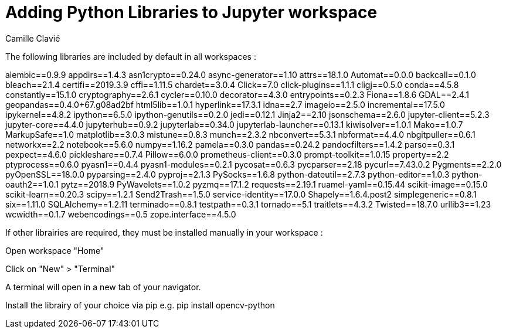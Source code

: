 = Adding Python Libraries to Jupyter workspace
:author: Camille Clavié

The following libraries are included by default in all workspaces :

alembic==0.9.9
appdirs==1.4.3
asn1crypto==0.24.0
async-generator==1.10
attrs==18.1.0
Automat==0.0.0
backcall==0.1.0
bleach==2.1.4
certifi==2019.3.9
cffi==1.11.5
chardet==3.0.4
Click==7.0
click-plugins==1.1.1
cligj==0.5.0
conda==4.5.8
constantly==15.1.0
cryptography==2.6.1
cycler==0.10.0
decorator==4.3.0
entrypoints==0.2.3
Fiona==1.8.6
GDAL==2.4.1
geopandas==0.4.0+67.g08ad2bf
html5lib==1.0.1
hyperlink==17.3.1
idna==2.7
imageio==2.5.0
incremental==17.5.0
ipykernel==4.8.2
ipython==6.5.0
ipython-genutils==0.2.0
jedi==0.12.1
Jinja2==2.10
jsonschema==2.6.0
jupyter-client==5.2.3
jupyter-core==4.4.0
jupyterhub==0.9.2
jupyterlab==0.34.0
jupyterlab-launcher==0.13.1
kiwisolver==1.0.1
Mako==1.0.7
MarkupSafe==1.0
matplotlib==3.0.3
mistune==0.8.3
munch==2.3.2
nbconvert==5.3.1
nbformat==4.4.0
nbgitpuller==0.6.1
networkx==2.2
notebook==5.6.0
numpy==1.16.2
pamela==0.3.0
pandas==0.24.2
pandocfilters==1.4.2
parso==0.3.1
pexpect==4.6.0
pickleshare==0.7.4
Pillow==6.0.0
prometheus-client==0.3.0
prompt-toolkit==1.0.15
property==2.2
ptyprocess==0.6.0
pyasn1==0.4.4
pyasn1-modules==0.2.1
pycosat==0.6.3
pycparser==2.18
pycurl==7.43.0.2
Pygments==2.2.0
pyOpenSSL==18.0.0
pyparsing==2.4.0
pyproj==2.1.3
PySocks==1.6.8
python-dateutil==2.7.3
python-editor==1.0.3
python-oauth2==1.0.1
pytz==2018.9
PyWavelets==1.0.2
pyzmq==17.1.2
requests==2.19.1
ruamel-yaml==0.15.44
scikit-image==0.15.0
scikit-learn==0.20.3
scipy==1.2.1
Send2Trash==1.5.0
service-identity==17.0.0
Shapely==1.6.4.post2
simplegeneric==0.8.1
six==1.11.0
SQLAlchemy==1.2.11
terminado==0.8.1
testpath==0.3.1
tornado==5.1
traitlets==4.3.2
Twisted==18.7.0
urllib3==1.23
wcwidth==0.1.7
webencodings==0.5
zope.interface==4.5.0

If other librairies are required, they must be installed manually in your workspace :

Open workspace "Home"

Click on "New" > "Terminal"

A terminal will open in a new tab of your navigator.

Install the librairy of your choice via pip e.g. pip install opencv-python